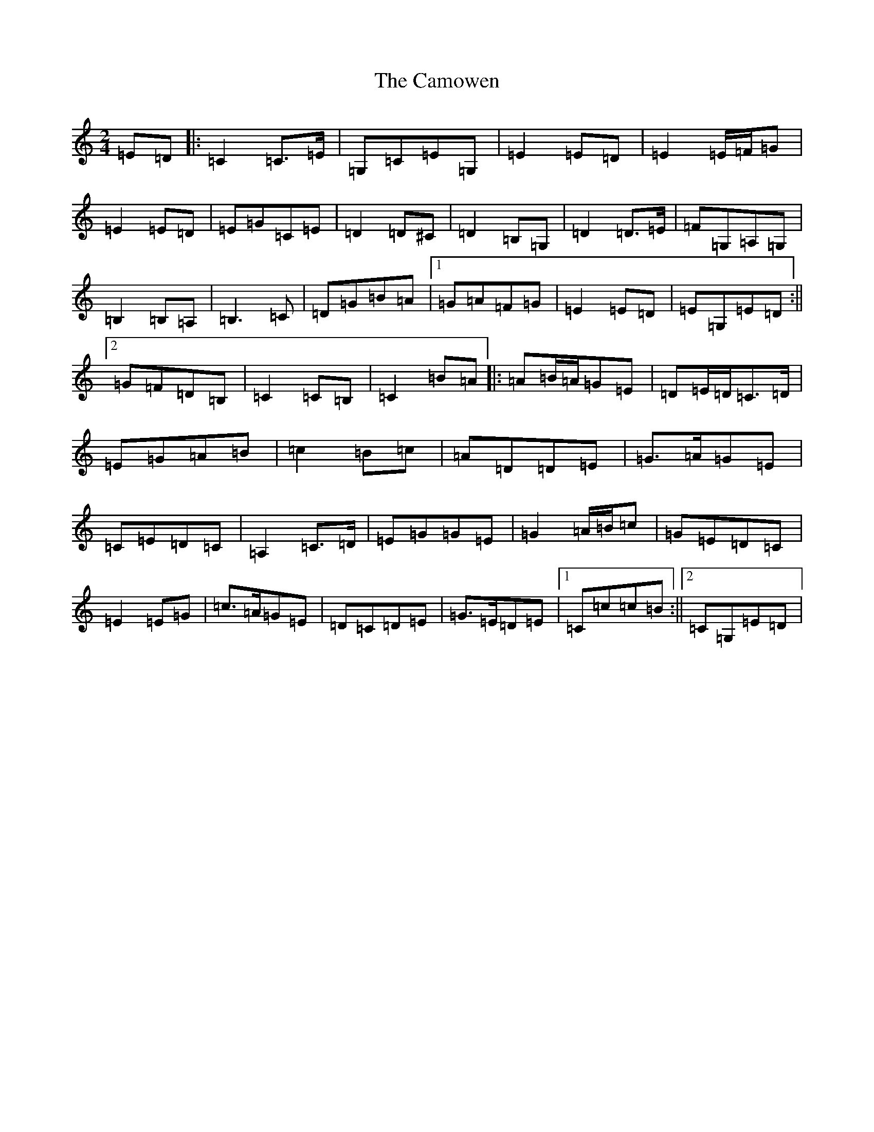 X: 3082
T: Camowen, The
S: https://thesession.org/tunes/11581#setting11581
Z: G Major
R: march
M:2/4
L:1/8
K: C Major
=E=D|:=C2=C>=E|=G,=C=E=G,|=E2=E=D|=E2=E/2=F/2=G|=E2=E=D|=E=G=C=E|=D2=D^C|=D2=B,=G,|=D2=D>=E|=F=G,=A,=G,|=B,2=B,=A,|=B,3=C|=D=G=B=A|1=G=A=F=G|=E2=E=D|=E=G,=E=D:||2=G=F=D=B,|=C2=C=B,|=C2=B=A|:=A=B/2=A/2=G=E|=D=E/2=D/2=C>=D|=E=G=A=B|=c2=B=c|=A=D=D=E|=G>=A=G=E|=C=E=D=C|=A,2=C>=D|=E=G=G=E|=G2=A/2=B/2=c|=G=E=D=C|=E2=E=G|=c>=A=G=E|=D=C=D=E|=G>=E=D=E|1=C=c=c=B:||2=C=G,=E=D|